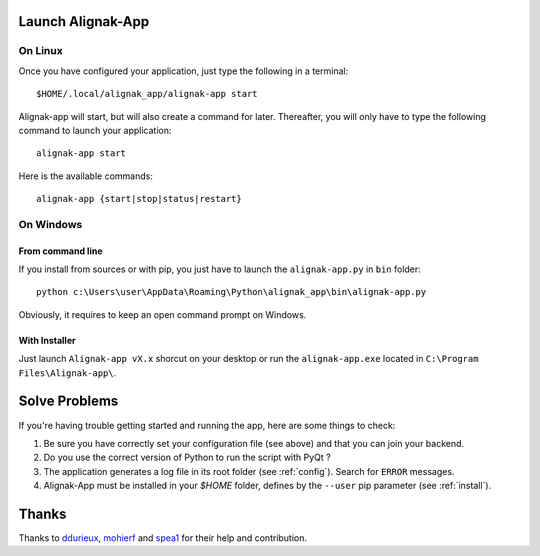 .. _launch:

Launch Alignak-App
==================

On Linux
~~~~~~~~

Once you have configured your application, just type the following in a terminal::

    $HOME/.local/alignak_app/alignak-app start

Alignak-app will start, but will also create a command for later. Thereafter, you will only have to type the following command to launch your application::

    alignak-app start

Here is the available commands::

    alignak-app {start|stop|status|restart}

On Windows
~~~~~~~~~~

From command line
*****************

If you install from sources or with pip, you just have to launch the ``alignak-app.py`` in ``bin`` folder::

    python c:\Users\user\AppData\Roaming\Python\alignak_app\bin\alignak-app.py

Obviously, it requires to keep an open command prompt on Windows.

With Installer
**************

Just launch ``Alignak-app vX.x`` shorcut on your desktop or run the ``alignak-app.exe`` located in ``C:\Program Files\Alignak-app\``.

Solve Problems
==============

If you're having trouble getting started and running the app, here are some things to check:

1. Be sure you have correctly set your configuration file (see above) and that you can join your backend.
2. Do you use the correct version of Python to run the script with PyQt ?
3. The application generates a log file in its root folder (see :ref:`config`). Search for ``ERROR`` messages.
4. Alignak-App must be installed in your `$HOME` folder, defines by the ``--user`` pip parameter (see :ref:`install`).

Thanks
======

Thanks to `ddurieux <https://github.com/ddurieux>`_, `mohierf <https://github.com/mohierf>`_ and `spea1 <https://github.com/spea1>`_ for their help and contribution.
